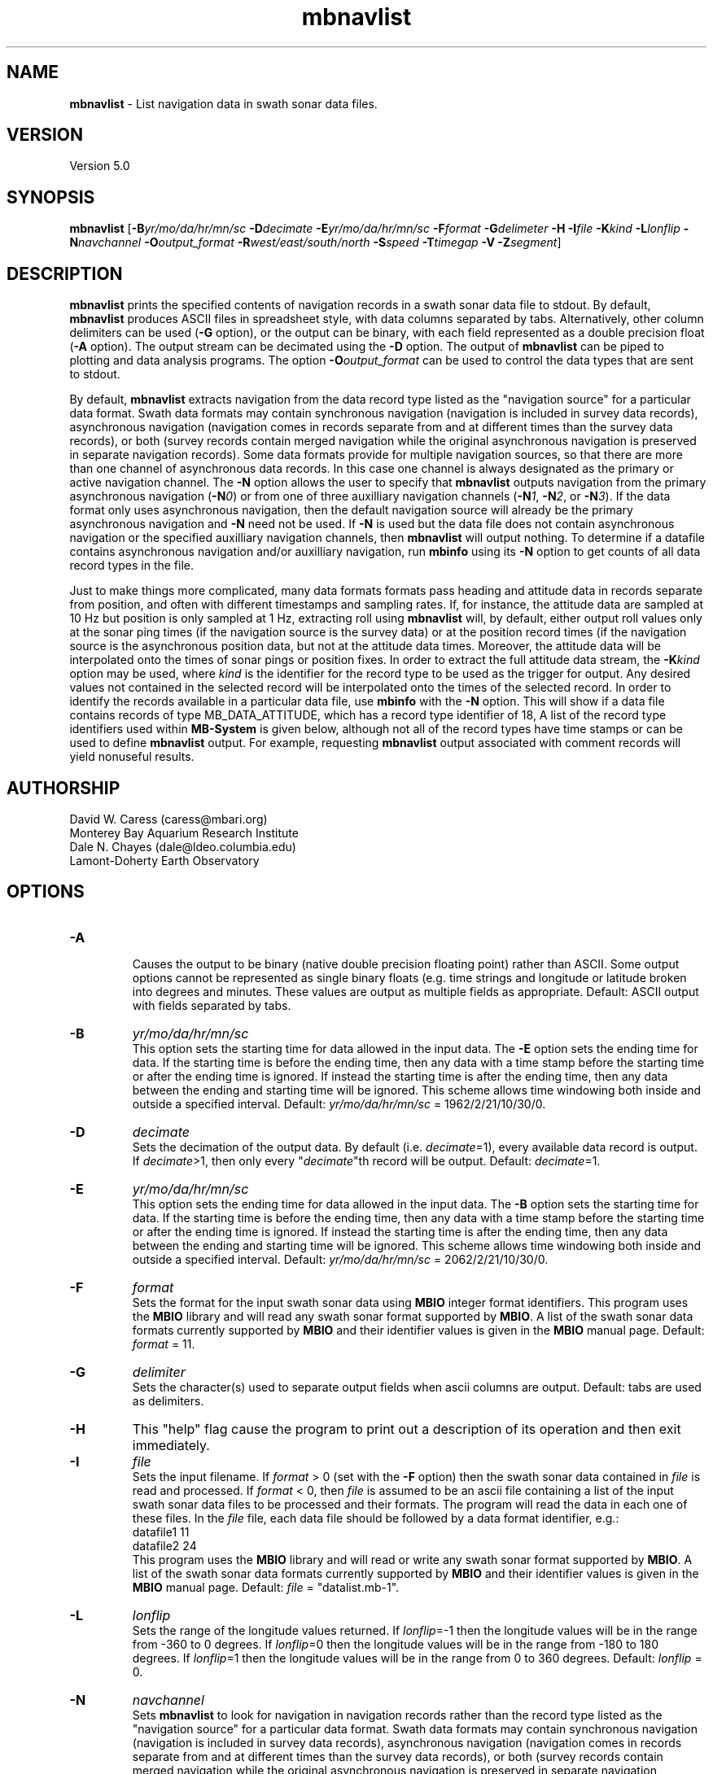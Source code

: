 .TH mbnavlist 1 "24 September 2011" "MB-System 5.0" "MB-System 5.0"
.SH NAME
\fBmbnavlist\fP - List navigation data in swath sonar data files.

.SH VERSION
Version 5.0

.SH SYNOPSIS
\fBmbnavlist\fP [\fB-B\fP\fIyr/mo/da/hr/mn/sc\fP \fB-D\fP\fIdecimate\fP
\fB-E\fP\fIyr/mo/da/hr/mn/sc\fP \fB-F\fP\fIformat\fP 
\fB-G\fP\fIdelimeter\fP \fB-H\fP \fB-I\fP\fIfile\fP \fB-K\fP\fIkind\fP
\fB-L\fP\fIlonflip\fP \fB-N\fP\fInavchannel\fP
\fB-O\fP\fIoutput_format\fP \fB-R\fP\fIwest/east/south/north\fP 
\fB-S\fP\fIspeed\fP \fB-T\fP\fItimegap\fP \fB-V\fP \fB-Z\fP\fIsegment\fP]

.SH DESCRIPTION
\fBmbnavlist\fP prints the specified contents of navigation records
in a swath sonar data file to stdout. By default, \fBmbnavlist\fP 
produces ASCII files in
spreadsheet style, with data columns separated by tabs. Alternatively,
other column delimiters can be used (\fB-G\fP option), or
the output can be binary, with each field represented 
as a double precision float (\fB-A\fP option).  The output stream can
be decimated using the \fB-D\fP option. The output of
\fBmbnavlist\fP can be piped to plotting and data analysis programs. The
option \fB-O\fP\fIoutput_format\fP can be 
used to control the data types that
are sent to stdout. 

By default, \fBmbnavlist\fP extracts navigation from the 
data record type listed as the "navigation source" for a particular
data format. Swath data formats may contain synchronous navigation
(navigation is included in survey data records), asynchronous navigation
(navigation comes in records separate from and at different times
than the survey data records), or both (survey records contain merged
navigation while the original asynchronous navigation is preserved in
separate navigation records). Some data formats provide for multiple
navigation sources, so that there are more than one channel of
asynchronous data records. In this case one channel is always designated
as the primary or active navigation channel. The \fB-N\fP option allows
the user to specify that \fBmbnavlist\fP outputs navigation from
the primary asynchronous navigation (\fB-N\fP\fI0\fP) or from one
of three auxilliary navigation channels 
(\fB-N\fP\fI1\fP, \fB-N\fP\fI2\fP, or \fB-N\fP\fI3\fP). If the data
format only uses asynchronous navigation, then the default
navigation source will already be the primary asynchronous navigation
and \fB-N\fP need not be used. If \fB-N\fP is used but the data file
does not contain asynchronous navigation or the specified auxilliary
navigation channels, then \fBmbnavlist\fP will output nothing. To
determine if a datafile contains asynchronous navigation and/or auxilliary
navigation, run \fBmbinfo\fP using its \fB-N\fP option to get counts
of all data record types in the file.

Just to make things more complicated, many data formats formats pass 
heading and attitude data in records separate from position, and often
with different timestamps and sampling rates. If, for instance, the
attitude data are sampled at 10 Hz but position is only sampled at
1 Hz, extracting roll using \fBmbnavlist\fP will, by default, either
output roll values only at the sonar ping times (if the navigation source
is the survey data) or at the position record times (if the navigation
source is the asynchronous position data, but not at the attitude data
times. Moreover, the attitude data will be interpolated onto the times
of sonar pings or position fixes. In order to extract the full attitude
data stream, the \fB-K\fP\fIkind\fP option may be used, where \fIkind\fP
is the identifier for the record type to be used as the trigger for output.
Any desired values not contained in the selected record will be interpolated
onto the times of the selected record. In order to identify the records
available in a particular data file, use \fBmbinfo\fP with the \fB-N\fP
option. This will show if a data file contains records of type MB_DATA_ATTITUDE,
which has a record type identifier of 18, A list of the record type
identifiers used within \fBMB-System\fP is given below, although not
all of the record types have time stamps or can be used to define
\fBmbnavlist\fP output. For example, requesting \fBmbnavlist\fP output
associated with comment records will yield nonuseful results.

.SH AUTHORSHIP
David W. Caress (caress@mbari.org)
.br
  Monterey Bay Aquarium Research Institute
.br
Dale N. Chayes (dale@ldeo.columbia.edu)
.br
  Lamont-Doherty Earth Observatory
.br

.SH OPTIONS
.TP
.B \-A
.br
Causes the output to be binary (native double precision floating
point) rather than ASCII. Some
output options cannot be represented as single binary floats (e.g.
time strings and longitude or latitude broken into degrees
and minutes. These values are output as multiple fields as
appropriate.
Default: ASCII output with fields separated by tabs.
.TP
.B \-B
\fIyr/mo/da/hr/mn/sc\fP
.br
This option sets the starting time for data allowed in the input data.
The \fB-E\fP option sets the ending time for data. If the 
starting time is before the ending time, then any data
with a time stamp before the starting time or after the
ending time is ignored. If instead the starting time is
after the ending time, then any data between the ending
and starting time will be ignored. This scheme allows time
windowing both inside and outside a specified interval.
Default: \fIyr/mo/da/hr/mn/sc\fP = 1962/2/21/10/30/0.
.TP
.B \-D
\fIdecimate\fP
.br
Sets the decimation of the output data. By default (i.e. \fIdecimate\fP=1), 
every available data record is output. If \fIdecimate\fP>1, then only 
every "\fIdecimate\fP"th record will be output. Default: \fIdecimate\fP=1.
.TP
.B \-E
\fIyr/mo/da/hr/mn/sc\fP
.br
This option sets the ending time for data allowed in the input data.
The \fB-B\fP option sets the starting time for data. If the 
starting time is before the ending time, then any data
with a time stamp before the starting time or after the
ending time is ignored. If instead the starting time is
after the ending time, then any data between the ending
and starting time will be ignored. This scheme allows time
windowing both inside and outside a specified interval.
Default: \fIyr/mo/da/hr/mn/sc\fP = 2062/2/21/10/30/0.
.TP
.B \-F
\fIformat\fP
.br
Sets the format for the input swath sonar data using 
\fBMBIO\fP integer format identifiers. 
This program uses the \fBMBIO\fP library and will read any swath sonar
format supported by \fBMBIO\fP. A list of the swath sonar data formats
currently supported by \fBMBIO\fP and their identifier values
is given in the \fBMBIO\fP manual page. Default: \fIformat\fP = 11.
.TP
.B \-G
\fIdelimiter\fP
.br
Sets the character(s) used to separate output fields when ascii
columns are output. Default: tabs are used as delimiters.
.TP
.B \-H
This "help" flag cause the program to print out a description
of its operation and then exit immediately.
.TP
.B \-I
\fIfile\fP
.br
Sets the input filename. If \fIformat\fP > 0 (set with the 
\fB-F\fP option) then the swath sonar data contained in \fIfile\fP 
is read and processed. If \fIformat\fP < 0, then \fIfile\fP
is assumed to be an ascii file containing a list of the input swath sonar
data files to be processed and their formats.  The program will read 
the data in each one of these files.
In the \fIfile\fP file, each
data file should be followed by a data format identifier, e.g.:
 	datafile1 11
 	datafile2 24
.br
This program uses the \fBMBIO\fP library and will read or write any swath sonar
format supported by \fBMBIO\fP. A list of the swath sonar data formats
currently supported by \fBMBIO\fP and their identifier values
is given in the \fBMBIO\fP manual page. 
Default: \fIfile\fP = "datalist.mb-1".
.TP
.B \-L
\fIlonflip\fP
.br
Sets the range of the longitude values returned.
If \fIlonflip\fP=-1 then the longitude values will be in
the range from -360 to 0 degrees. If \fIlonflip\fP=0 
then the longitude values will be in
the range from -180 to 180 degrees. If \fIlonflip\fP=1 
then the longitude values will be in
the range from 0 to 360 degrees.
Default: \fIlonflip\fP = 0.
.TP
.B \-N
\fInavchannel\fP
.br
Sets \fBmbnavlist\fP to look for navigation in navigation records rather
than the record type listed as the "navigation source" for a particular
data format. Swath data formats may contain synchronous navigation
(navigation is included in survey data records), asynchronous navigation
(navigation comes in records separate from and at different times
than the survey data records), or both (survey records contain merged
navigation while the original asynchronous navigation is preserved in
separate navigation records). Some data formats provide for multiple
navigation sources, so that there are more than one channel of
asynchronous data records. In this case one channel is always designated
as the primary or active navigation channel. The \fB-N\fP option allows
the user to specify that \fBmbnavlist\fP outputs navigation from
the primary asynchronous navigation (\fB-N\fP\fI0\fP) or from one
of three auxilliary navigation channels 
(\fB-N\fP\fI1\fP, \fB-N\fP\fI2\fP, or \fB-N\fP\fI3\fP). If \fB-N\fP is
used but the data file
does not contain asynchronous navigation or the specified auxilliary
navigation channels, then \fBmbnavlist\fP will output nothing. To
determine if a datafile contains asynchronous navigation and/or auxilliary
navigation, run \fBmbinfo\fP using its \fB-N\fP option to get counts
of all data record types in the file.
.TP
.B \-O
\fIoutput_format\fP
.br
Determines the form of the output. \fIOutput_format\fP is a string composed
of one or more of the following characters:

 	\fBc\fP  for sonar depth (meters)
 	\fBH\fP  for heading (degrees)
 	\fBh\fP  for course made good (degrees)
  	\fBJ\fP  for a time string (yyyy jd hh mm ss.ssssss) 
                 where jd is the julian day of the year
  	\fBj\fP  for a time string (yyyy jd dm ss.ssssss) 
                 where jd is the julian day of the year
                 and dm is the minute of the day
 	\fBL\fP  for cumulative along-track distance (km)
 	\fBl\fP  for cumulative along-track distance (m)
 	\fBM\fP  for unix time in decimal seconds since 1/1/70 00:00:00
 	\fBm\fP  for time in decimal seconds since first record
 	\fBN\fP  for ping count
 	\fBP\fP  for pitch in degrees
 	\fBp\fP  for draft in meters
 	\fBR\fP  for roll in degrees
 	\fBr\fP  for heave in meters
  	\fBS\fP  for speed (km/hr)
  	\fBs\fP  for speed made good (km/hr)
  	\fBT\fP  for a time string (yyyy/mm/dd/hh/mm/ss)
 	\fBt\fP  for a time string (yyyy mm dd hh mm ss)
 	\fBU\fP  for unix time in integer seconds since 1/1/70 00:00:00
 	\fBu\fP  for time in integer seconds since first record
 	\fBV\fP  for ping interval (decimal seconds)
 	\fBX\fP  for longitude (decimal degrees)
 	\fBx\fP  for longitude (degrees + decimal minutes + E/W)
 	\fBY\fP  for latitude (decimal degrees)
 	\fBy\fP  for latitude (degrees + decimal minutes + N/S)

Default \fIoutput_format\fP = \fBtMXYHs\fP (time, unix time, latitude, 
longitude, heading, speed).
.TP
.B \-R
\fIwest/east/south/north\fP
.br
Sets the longitude and latitude bounds within which swath sonar 
data will be read. Only the data which lies within these bounds will
be read. 
Default: \fIwest\fP=-360, east\fI=360\fP, \fIsouth\fP=-90, \fInorth\fP=90.
.TP
.B \-S
\fIspeed\fP
.br
Sets the minimum speed in km/hr (5.5 kts ~ 10 km/hr) allowed in 
the input data; pings associated with a smaller ship speed will not be
copied. Default: \fIspeed\fP = 0.
.TP
.B \-T
\fItimegap\fP
.br
Sets the maximum time gap in minutes between adjacent pings allowed before
the data is considered to have a gap. Default: \fItimegap\fP = 1.
.TP
.B \-V
Normally, \fBmbnavlist\fP works "silently" without outputting
anything to the stderr stream.  If the
\fB-V\fP flag is given, then \fBmbnavlist\fP works in a "verbose" mode and
outputs the program version being used and all error status messages.
.TP
.B \-Z
\fIsegment\fP
.br
Causes the ascii output of different input swath files
(e.g. when a datalist is specified with the \fB-I\fP option)
to be separated by lines with \fIsegment\fP. If \fIsegment\fP
is a single character, then the output is a multiple segment
file of the sort accepted by the \fBGMT\fP program \fBpsxy\fP.
This option only works with ascii output, and is thus disabled
when the \fB-A\fP option is specified. The most common usage
is \fB-Z\fP\I>\fP.

.SH EXAMPLES
Suppose one wishes to obtain a navigation list from a Simrad EM300 data file
in the MBARI format (MBIO id 57) called mbari_1998_107_msn.mb57. To 
obtain a listing with time in unix second forms followed
by longitude and latitude, the following will suffice:

 	mbnavlist -F57 -i mbari_1998_107_msn.mb57 -OMXY | more

The output will be as follows:

 	889125106.792000        -155.898471       19.979325
 	889125108.148000        -155.898586       19.979400
 	889125109.496000        -155.898738       19.979454
 	889125110.852000        -155.898876       19.979504
 	889125112.207000        -155.899020       19.979544
 	889125113.571000        -155.899204       19.979591
 	889125114.921000        -155.899479       19.979485
 	.....
.SH MB-SYSTEM DATA RECORD TYPES
This list gives the data record types and numerical identifiers
used within \fBMB-System\fP. Users can specify that \fBmbnavlist\fP
output be keyed to the time stamps of particular record types by
using the \fB-K\fP\fIkind\fP option where \fIkind\fP corresponds
to the desired record type identifier from this table.

     MB_DATA_KINDS			54
     MB_DATA_NONE			0
     MB_DATA_DATA			1	general survey data
     MB_DATA_COMMENT			2	general comment
     MB_DATA_HEADER			3	general header
     MB_DATA_CALIBRATE		4	Hydrosweep DS
     MB_DATA_MEAN_VELOCITY		5	Hydrosweep DS
     MB_DATA_VELOCITY_PROFILE	6	general
     MB_DATA_STANDBY			7	Hydrosweep DS
     MB_DATA_NAV_SOURCE		8	Hydrosweep DS
     MB_DATA_PARAMETER		9	general
     MB_DATA_START			10	Simrad
     MB_DATA_STOP			11	Simrad
     MB_DATA_NAV			12	Simrad, Reson 7k
     MB_DATA_RUN_PARAMETER		13	Simrad
     MB_DATA_CLOCK			14	Simrad
     MB_DATA_TIDE			15	Simrad, Reson 7k
     MB_DATA_HEIGHT			16	Simrad
     MB_DATA_HEADING			17	Simrad, Hypack
     MB_DATA_ATTITUDE		18	Simrad, Hypack, Reson 7k
     MB_DATA_SSV			19	Simrad
     MB_DATA_ANGLE			20	HSMD
     MB_DATA_EVENT			21	HSMD
     MB_DATA_HISTORY			22	GSF
     MB_DATA_SUMMARY			23	GSF
     MB_DATA_PROCESSING_PARAMETERS	24	GSF
     MB_DATA_SENSOR_PARAMETERS	25	GSF
     MB_DATA_NAVIGATION_ERROR	26	GSF
     MB_DATA_RAW_LINE		27	uninterpretable line for ascii formats
     MB_DATA_NAV1			28	ancillary nav system 1
     MB_DATA_NAV2			29	ancillary nav system 2
     MB_DATA_NAV3			30	ancillary nav system 3
     MB_DATA_TILT			31	Simrad
     MB_DATA_MOTION			32	Reson 7k
     MB_DATA_CTD			33	Reson 7k
     MB_DATA_SUBBOTTOM_MCS		34	Reson 7k
     MB_DATA_SUBBOTTOM_CNTRBEAM	35	Simrad
     MB_DATA_SUBBOTTOM_SUBBOTTOM	36	Reson 7k, XTF
     MB_DATA_SIDESCAN2		37	Reson 7k, XTF
     MB_DATA_SIDESCAN3		38	Reson 7k, XTF
     MB_DATA_IMAGE			39	Reson 7k
     MB_DATA_ROLL			40	Reson 7k
     MB_DATA_PITCH			41	Reson 7k
     MB_DATA_ABSORPTIONLOSS		42	Reson 7k
     MB_DATA_SPREADINGLOSS		43	Reson 7k
     MB_DATA_INSTALLATION		44	Reson 7k
     MB_DATA_WATER_COLUMN		45	Simrad
     MB_DATA_STATUS			46	Simrad, XTF
     MB_DATA_DVL			47	JSTAR
     MB_DATA_NMEA_RMC		48	NMEA
     MB_DATA_NMEA_DBT		49	NMEA
     MB_DATA_NMEA_DPT		50	NMEA
     MB_DATA_NMEA_ZDA		51	NMEA
     MB_DATA_NMEA_GLL		52	NMEA
     MB_DATA_NMEA_GGA		53	NMEA
     MB_DATA_SURVEY_LINE		54	Reson 7k

.SH SEE ALSO
\fBmbsystem\fP(l), \fBmbinfo\fP(l)

.SH BUGS
\fBmbnavlist\fP is not able to list all of the navigation information 
available in some swath data formats.
